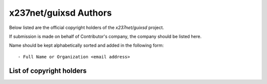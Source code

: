 x237net/guixsd Authors
=======================

Below listed are the official copyright holders of the *x237net/guixsd*
project.

If submission is made on behalf of Contributor's company, the company
should be listed here.

Name should be kept alphabetically sorted and added in the following
form::

    - Full Name or Organization <email address>


List of copyright holders
-------------------------

